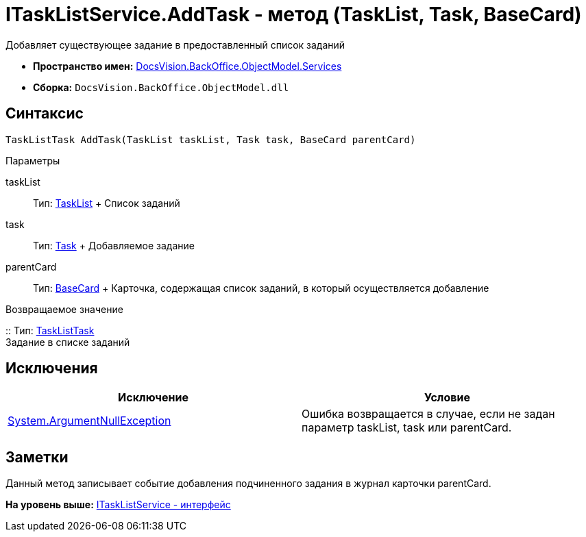 = ITaskListService.AddTask - метод (TaskList, Task, BaseCard)

Добавляет существующее задание в предоставленный список заданий

* [.keyword]*Пространство имен:* xref:Services_NS.adoc[DocsVision.BackOffice.ObjectModel.Services]
* [.keyword]*Сборка:* [.ph .filepath]`DocsVision.BackOffice.ObjectModel.dll`

== Синтаксис

[source,pre,codeblock,language-csharp]
----
TaskListTask AddTask(TaskList taskList, Task task, BaseCard parentCard)
----

Параметры

taskList::
  Тип: xref:../TaskList_CL.adoc[TaskList]
  +
  Список заданий
task::
  Тип: xref:../Task_CL.adoc[Task]
  +
  Добавляемое задание
parentCard::
  Тип: xref:../BaseCard_CL.adoc[BaseCard]
  +
  Карточка, содержащая список заданий, в который осуществляется добавление

Возвращаемое значение

::
  Тип: xref:../TaskListTask_CL.adoc[TaskListTask]
  +
  Задание в списке заданий

== Исключения

[cols=",",options="header",]
|===
|Исключение |Условие
|http://msdn.microsoft.com/ru-ru/library/system.argumentnullexception.aspx[System.ArgumentNullException] |Ошибка возвращается в случае, если не задан параметр taskList, task или parentCard.
|===

== Заметки

Данный метод записывает событие добавления подчиненного задания в журнал карточки parentCard.

*На уровень выше:* xref:../../../../../api/DocsVision/BackOffice/ObjectModel/Services/ITaskListService_IN.adoc[ITaskListService - интерфейс]
